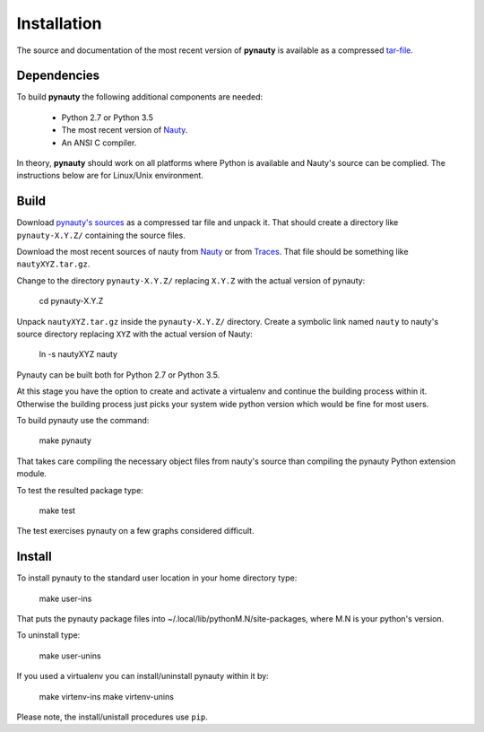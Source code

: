 Installation
============

The source and documentation of the most recent version of
**pynauty** is available as a compressed tar-file_.


Dependencies
------------

To build **pynauty** the following additional components are needed:

    * Python 2.7 or Python 3.5
    * The most recent version of Nauty_.
    * An ANSI C compiler.

In theory, **pynauty** should work on all platforms where Python is
available and Nauty's source can be complied. The instructions below are
for Linux/Unix environment.


Build
-----

Download `pynauty's sources`_ as a compressed tar file and unpack it.
That should create a directory like ``pynauty-X.Y.Z/`` containing the
source files.

Download the most recent sources of nauty from Nauty_ or from Traces_.
That file should be something like ``nautyXYZ.tar.gz``.

Change to the directory ``pynauty-X.Y.Z/`` replacing ``X.Y.Z`` with the
actual version of pynauty:

    cd pynauty-X.Y.Z

Unpack ``nautyXYZ.tar.gz`` inside the ``pynauty-X.Y.Z/`` directory.
Create a symbolic link named ``nauty`` to nauty's source directory
replacing ``XYZ`` with the actual version of Nauty:

    ln -s nautyXYZ nauty

Pynauty can be built both for Python 2.7 or Python 3.5.

At this stage you have the option to create and activate a virtualenv
and continue the building process within it. Otherwise the building
process just picks your system wide python version which would be fine
for most users.

To build pynauty use the command:

    make pynauty

That takes care compiling the necessary object files from nauty's source
than compiling the pynauty Python extension module.

To test the resulted package type:

    make test

The test exercises pynauty on a few graphs considered difficult.

Install
-------

To install pynauty to the standard user location in your home directory
type:

    make user-ins

That puts the pynauty package files into
~/.local/lib/pythonM.N/site-packages, where M.N is your python's version.

To uninstall type:

    make user-unins

If you used a virtualenv you can install/uninstall pynauty within it by:

    make virtenv-ins
    make virtenv-unins

Please note, the install/unistall procedures use ``pip``.

.. _pynauty's sources:
.. _tar-file: ../pynauty-0.6.0.tar.gz
.. _Nauty: https://cs.anu.edu.au/people/Brendan.McKay/nauty/
.. _Traces: http://pallini.di.uniroma1.it/
